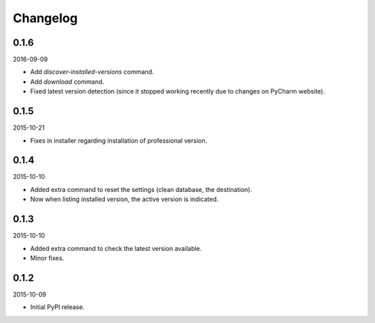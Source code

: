Changelog
=========
0.1.6
-----
2016-09-09

- Add `discover-installed-versions` command.
- Add `download` command.
- Fixed latest version detection (since it stopped working recently due to
  changes on PyCharm website).

0.1.5
-----
2015-10-21

- Fixes in installer regarding installation of professional version.

0.1.4
-----
2015-10-10

- Added extra command to reset the settings (clean database, the destination).
- Now when listing installed version, the active version is indicated.

0.1.3
-----
2015-10-10

- Added extra command to check the latest version available.
- Minor fixes.

0.1.2
-----
2015-10-09

- Initial PyPI release.
